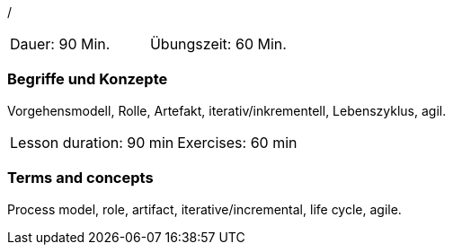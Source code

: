 /

// tag::DE[]
|===
| Dauer: 90 Min. | Übungszeit: 60 Min.
|===

=== Begriffe und Konzepte

Vorgehensmodell, Rolle, Artefakt, iterativ/inkrementell, Lebenszyklus, agil.

// end::DE[]

// tag::EN[]
|===
| Lesson duration: 90 min | Exercises: 60 min
|===

=== Terms and concepts

Process model, role, artifact, iterative/incremental, life cycle, agile.

// end::EN[]

// tag::REMARK[]

// end::REMARK[]
